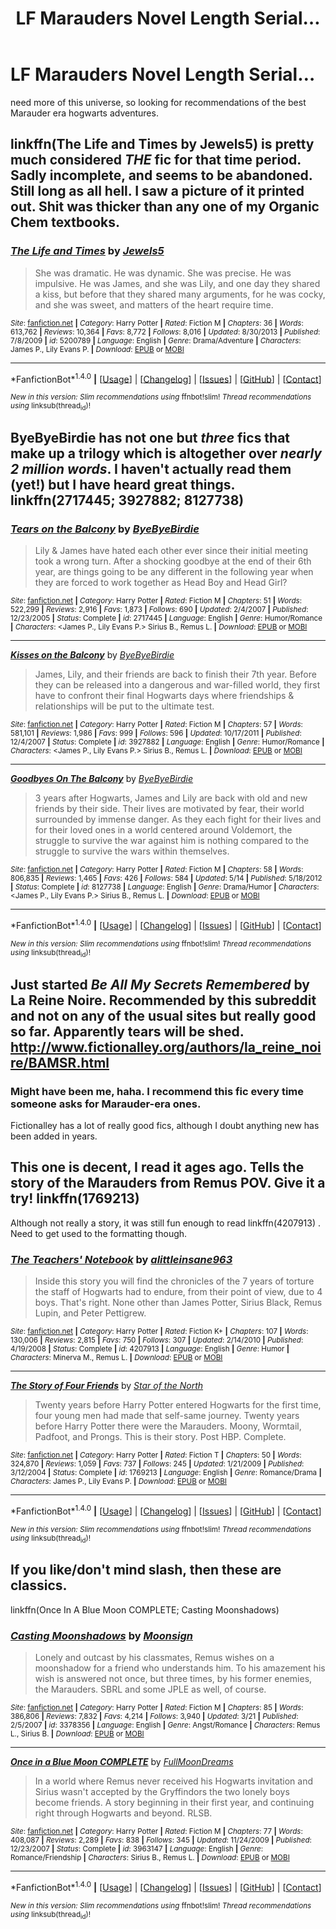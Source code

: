 #+TITLE: LF Marauders Novel Length Serial...

* LF Marauders Novel Length Serial...
:PROPERTIES:
:Score: 9
:DateUnix: 1470331570.0
:DateShort: 2016-Aug-04
:FlairText: Request
:END:
need more of this universe, so looking for recommendations of the best Marauder era hogwarts adventures.


** linkffn(The Life and Times by Jewels5) is pretty much considered /THE/ fic for that time period. Sadly incomplete, and seems to be abandoned. Still long as all hell. I saw a picture of it printed out. Shit was thicker than any one of my Organic Chem textbooks.
:PROPERTIES:
:Author: yarglethatblargle
:Score: 9
:DateUnix: 1470332739.0
:DateShort: 2016-Aug-04
:END:

*** [[http://www.fanfiction.net/s/5200789/1/][*/The Life and Times/*]] by [[https://www.fanfiction.net/u/376071/Jewels5][/Jewels5/]]

#+begin_quote
  She was dramatic. He was dynamic. She was precise. He was impulsive. He was James, and she was Lily, and one day they shared a kiss, but before that they shared many arguments, for he was cocky, and she was sweet, and matters of the heart require time.
#+end_quote

^{/Site/: [[http://www.fanfiction.net/][fanfiction.net]] *|* /Category/: Harry Potter *|* /Rated/: Fiction M *|* /Chapters/: 36 *|* /Words/: 613,762 *|* /Reviews/: 10,364 *|* /Favs/: 8,772 *|* /Follows/: 8,016 *|* /Updated/: 8/30/2013 *|* /Published/: 7/8/2009 *|* /id/: 5200789 *|* /Language/: English *|* /Genre/: Drama/Adventure *|* /Characters/: James P., Lily Evans P. *|* /Download/: [[http://www.ff2ebook.com/old/ffn-bot/index.php?id=5200789&source=ff&filetype=epub][EPUB]] or [[http://www.ff2ebook.com/old/ffn-bot/index.php?id=5200789&source=ff&filetype=mobi][MOBI]]}

--------------

*FanfictionBot*^{1.4.0} *|* [[[https://github.com/tusing/reddit-ffn-bot/wiki/Usage][Usage]]] | [[[https://github.com/tusing/reddit-ffn-bot/wiki/Changelog][Changelog]]] | [[[https://github.com/tusing/reddit-ffn-bot/issues/][Issues]]] | [[[https://github.com/tusing/reddit-ffn-bot/][GitHub]]] | [[[https://www.reddit.com/message/compose?to=tusing][Contact]]]

^{/New in this version: Slim recommendations using/ ffnbot!slim! /Thread recommendations using/ linksub(thread_id)!}
:PROPERTIES:
:Author: FanfictionBot
:Score: 3
:DateUnix: 1470332781.0
:DateShort: 2016-Aug-04
:END:


** ByeByeBirdie has not one but /three/ fics that make up a trilogy which is altogether over /nearly 2 million words/. I haven't actually read them (yet!) but I have heard great things. linkffn(2717445; 3927882; 8127738)
:PROPERTIES:
:Author: bkromhout
:Score: 5
:DateUnix: 1470352796.0
:DateShort: 2016-Aug-05
:END:

*** [[http://www.fanfiction.net/s/2717445/1/][*/Tears on the Balcony/*]] by [[https://www.fanfiction.net/u/71431/ByeByeBirdie][/ByeByeBirdie/]]

#+begin_quote
  Lily & James have hated each other ever since their initial meeting took a wrong turn. After a shocking goodbye at the end of their 6th year, are things going to be any different in the following year when they are forced to work together as Head Boy and Head Girl?
#+end_quote

^{/Site/: [[http://www.fanfiction.net/][fanfiction.net]] *|* /Category/: Harry Potter *|* /Rated/: Fiction M *|* /Chapters/: 51 *|* /Words/: 522,299 *|* /Reviews/: 2,916 *|* /Favs/: 1,873 *|* /Follows/: 690 *|* /Updated/: 2/4/2007 *|* /Published/: 12/23/2005 *|* /Status/: Complete *|* /id/: 2717445 *|* /Language/: English *|* /Genre/: Humor/Romance *|* /Characters/: <James P., Lily Evans P.> Sirius B., Remus L. *|* /Download/: [[http://www.ff2ebook.com/old/ffn-bot/index.php?id=2717445&source=ff&filetype=epub][EPUB]] or [[http://www.ff2ebook.com/old/ffn-bot/index.php?id=2717445&source=ff&filetype=mobi][MOBI]]}

--------------

[[http://www.fanfiction.net/s/3927882/1/][*/Kisses on the Balcony/*]] by [[https://www.fanfiction.net/u/71431/ByeByeBirdie][/ByeByeBirdie/]]

#+begin_quote
  James, Lily, and their friends are back to finish their 7th year. Before they can be released into a dangerous and war-filled world, they first have to confront their final Hogwarts days where friendships & relationships will be put to the ultimate test.
#+end_quote

^{/Site/: [[http://www.fanfiction.net/][fanfiction.net]] *|* /Category/: Harry Potter *|* /Rated/: Fiction M *|* /Chapters/: 57 *|* /Words/: 581,101 *|* /Reviews/: 1,986 *|* /Favs/: 999 *|* /Follows/: 596 *|* /Updated/: 10/17/2011 *|* /Published/: 12/4/2007 *|* /Status/: Complete *|* /id/: 3927882 *|* /Language/: English *|* /Genre/: Humor/Romance *|* /Characters/: <James P., Lily Evans P.> Sirius B., Remus L. *|* /Download/: [[http://www.ff2ebook.com/old/ffn-bot/index.php?id=3927882&source=ff&filetype=epub][EPUB]] or [[http://www.ff2ebook.com/old/ffn-bot/index.php?id=3927882&source=ff&filetype=mobi][MOBI]]}

--------------

[[http://www.fanfiction.net/s/8127738/1/][*/Goodbyes On The Balcony/*]] by [[https://www.fanfiction.net/u/71431/ByeByeBirdie][/ByeByeBirdie/]]

#+begin_quote
  3 years after Hogwarts, James and Lily are back with old and new friends by their side. Their lives are motivated by fear, their world surrounded by immense danger. As they each fight for their lives and for their loved ones in a world centered around Voldemort, the struggle to survive the war against him is nothing compared to the struggle to survive the wars within themselves.
#+end_quote

^{/Site/: [[http://www.fanfiction.net/][fanfiction.net]] *|* /Category/: Harry Potter *|* /Rated/: Fiction M *|* /Chapters/: 58 *|* /Words/: 806,835 *|* /Reviews/: 1,465 *|* /Favs/: 426 *|* /Follows/: 584 *|* /Updated/: 5/14 *|* /Published/: 5/18/2012 *|* /Status/: Complete *|* /id/: 8127738 *|* /Language/: English *|* /Genre/: Drama/Humor *|* /Characters/: <James P., Lily Evans P.> Sirius B., Remus L. *|* /Download/: [[http://www.ff2ebook.com/old/ffn-bot/index.php?id=8127738&source=ff&filetype=epub][EPUB]] or [[http://www.ff2ebook.com/old/ffn-bot/index.php?id=8127738&source=ff&filetype=mobi][MOBI]]}

--------------

*FanfictionBot*^{1.4.0} *|* [[[https://github.com/tusing/reddit-ffn-bot/wiki/Usage][Usage]]] | [[[https://github.com/tusing/reddit-ffn-bot/wiki/Changelog][Changelog]]] | [[[https://github.com/tusing/reddit-ffn-bot/issues/][Issues]]] | [[[https://github.com/tusing/reddit-ffn-bot/][GitHub]]] | [[[https://www.reddit.com/message/compose?to=tusing][Contact]]]

^{/New in this version: Slim recommendations using/ ffnbot!slim! /Thread recommendations using/ linksub(thread_id)!}
:PROPERTIES:
:Author: FanfictionBot
:Score: 1
:DateUnix: 1470352834.0
:DateShort: 2016-Aug-05
:END:


** Just started /Be All My Secrets Remembered/ by La Reine Noire. Recommended by this subreddit and not on any of the usual sites but really good so far. Apparently tears will be shed. [[http://www.fictionalley.org/authors/la_reine_noire/BAMSR.html]]
:PROPERTIES:
:Author: abuell
:Score: 2
:DateUnix: 1470362067.0
:DateShort: 2016-Aug-05
:END:

*** Might have been me, haha. I recommend this fic every time someone asks for Marauder-era ones.

Fictionalley has a lot of really good fics, although I doubt anything new has been added in years.
:PROPERTIES:
:Author: serenehime
:Score: 2
:DateUnix: 1470366894.0
:DateShort: 2016-Aug-05
:END:


** This one is decent, I read it ages ago. Tells the story of the Marauders from Remus POV. Give it a try! linkffn(1769213)

Although not really a story, it was still fun enough to read linkffn(4207913) . Need to get used to the formatting though.
:PROPERTIES:
:Author: masterpeng
:Score: 1
:DateUnix: 1470333676.0
:DateShort: 2016-Aug-04
:END:

*** [[http://www.fanfiction.net/s/4207913/1/][*/The Teachers' Notebook/*]] by [[https://www.fanfiction.net/u/1542329/alittleinsane963][/alittleinsane963/]]

#+begin_quote
  Inside this story you will find the chronicles of the 7 years of torture the staff of Hogwarts had to endure, from their point of view, due to 4 boys. That's right. None other than James Potter, Sirius Black, Remus Lupin, and Peter Pettigrew.
#+end_quote

^{/Site/: [[http://www.fanfiction.net/][fanfiction.net]] *|* /Category/: Harry Potter *|* /Rated/: Fiction K+ *|* /Chapters/: 107 *|* /Words/: 130,006 *|* /Reviews/: 2,815 *|* /Favs/: 750 *|* /Follows/: 307 *|* /Updated/: 2/14/2010 *|* /Published/: 4/19/2008 *|* /Status/: Complete *|* /id/: 4207913 *|* /Language/: English *|* /Genre/: Humor *|* /Characters/: Minerva M., Remus L. *|* /Download/: [[http://www.ff2ebook.com/old/ffn-bot/index.php?id=4207913&source=ff&filetype=epub][EPUB]] or [[http://www.ff2ebook.com/old/ffn-bot/index.php?id=4207913&source=ff&filetype=mobi][MOBI]]}

--------------

[[http://www.fanfiction.net/s/1769213/1/][*/The Story of Four Friends/*]] by [[https://www.fanfiction.net/u/495453/Star-of-the-North][/Star of the North/]]

#+begin_quote
  Twenty years before Harry Potter entered Hogwarts for the first time, four young men had made that self-same journey. Twenty years before Harry Potter there were the Marauders. Moony, Wormtail, Padfoot, and Prongs. This is their story. Post HBP. Complete.
#+end_quote

^{/Site/: [[http://www.fanfiction.net/][fanfiction.net]] *|* /Category/: Harry Potter *|* /Rated/: Fiction T *|* /Chapters/: 50 *|* /Words/: 324,870 *|* /Reviews/: 1,059 *|* /Favs/: 737 *|* /Follows/: 245 *|* /Updated/: 1/21/2009 *|* /Published/: 3/12/2004 *|* /Status/: Complete *|* /id/: 1769213 *|* /Language/: English *|* /Genre/: Romance/Drama *|* /Characters/: James P., Lily Evans P. *|* /Download/: [[http://www.ff2ebook.com/old/ffn-bot/index.php?id=1769213&source=ff&filetype=epub][EPUB]] or [[http://www.ff2ebook.com/old/ffn-bot/index.php?id=1769213&source=ff&filetype=mobi][MOBI]]}

--------------

*FanfictionBot*^{1.4.0} *|* [[[https://github.com/tusing/reddit-ffn-bot/wiki/Usage][Usage]]] | [[[https://github.com/tusing/reddit-ffn-bot/wiki/Changelog][Changelog]]] | [[[https://github.com/tusing/reddit-ffn-bot/issues/][Issues]]] | [[[https://github.com/tusing/reddit-ffn-bot/][GitHub]]] | [[[https://www.reddit.com/message/compose?to=tusing][Contact]]]

^{/New in this version: Slim recommendations using/ ffnbot!slim! /Thread recommendations using/ linksub(thread_id)!}
:PROPERTIES:
:Author: FanfictionBot
:Score: 1
:DateUnix: 1470333690.0
:DateShort: 2016-Aug-04
:END:


** If you like/don't mind slash, then these are classics.

linkffn(Once In A Blue Moon COMPLETE; Casting Moonshadows)
:PROPERTIES:
:Author: NaughtyGaymer
:Score: 1
:DateUnix: 1470354546.0
:DateShort: 2016-Aug-05
:END:

*** [[http://www.fanfiction.net/s/3378356/1/][*/Casting Moonshadows/*]] by [[https://www.fanfiction.net/u/1210536/Moonsign][/Moonsign/]]

#+begin_quote
  Lonely and outcast by his classmates, Remus wishes on a moonshadow for a friend who understands him. To his amazement his wish is answered not once, but three times, by his former enemies, the Marauders. SBRL and some JPLE as well, of course.
#+end_quote

^{/Site/: [[http://www.fanfiction.net/][fanfiction.net]] *|* /Category/: Harry Potter *|* /Rated/: Fiction M *|* /Chapters/: 85 *|* /Words/: 386,806 *|* /Reviews/: 7,832 *|* /Favs/: 4,214 *|* /Follows/: 3,940 *|* /Updated/: 3/21 *|* /Published/: 2/5/2007 *|* /id/: 3378356 *|* /Language/: English *|* /Genre/: Angst/Romance *|* /Characters/: Remus L., Sirius B. *|* /Download/: [[http://www.ff2ebook.com/old/ffn-bot/index.php?id=3378356&source=ff&filetype=epub][EPUB]] or [[http://www.ff2ebook.com/old/ffn-bot/index.php?id=3378356&source=ff&filetype=mobi][MOBI]]}

--------------

[[http://www.fanfiction.net/s/3963147/1/][*/Once in a Blue Moon COMPLETE/*]] by [[https://www.fanfiction.net/u/678923/FullMoonDreams][/FullMoonDreams/]]

#+begin_quote
  In a world where Remus never received his Hogwarts invitation and Sirius wasn't accepted by the Gryffindors the two lonely boys become friends. A story beginning in their first year, and continuing right through Hogwarts and beyond. RLSB.
#+end_quote

^{/Site/: [[http://www.fanfiction.net/][fanfiction.net]] *|* /Category/: Harry Potter *|* /Rated/: Fiction M *|* /Chapters/: 77 *|* /Words/: 408,087 *|* /Reviews/: 2,289 *|* /Favs/: 838 *|* /Follows/: 345 *|* /Updated/: 11/24/2009 *|* /Published/: 12/23/2007 *|* /Status/: Complete *|* /id/: 3963147 *|* /Language/: English *|* /Genre/: Romance/Friendship *|* /Characters/: Sirius B., Remus L. *|* /Download/: [[http://www.ff2ebook.com/old/ffn-bot/index.php?id=3963147&source=ff&filetype=epub][EPUB]] or [[http://www.ff2ebook.com/old/ffn-bot/index.php?id=3963147&source=ff&filetype=mobi][MOBI]]}

--------------

*FanfictionBot*^{1.4.0} *|* [[[https://github.com/tusing/reddit-ffn-bot/wiki/Usage][Usage]]] | [[[https://github.com/tusing/reddit-ffn-bot/wiki/Changelog][Changelog]]] | [[[https://github.com/tusing/reddit-ffn-bot/issues/][Issues]]] | [[[https://github.com/tusing/reddit-ffn-bot/][GitHub]]] | [[[https://www.reddit.com/message/compose?to=tusing][Contact]]]

^{/New in this version: Slim recommendations using/ ffnbot!slim! /Thread recommendations using/ linksub(thread_id)!}
:PROPERTIES:
:Author: FanfictionBot
:Score: 1
:DateUnix: 1470354572.0
:DateShort: 2016-Aug-05
:END:
